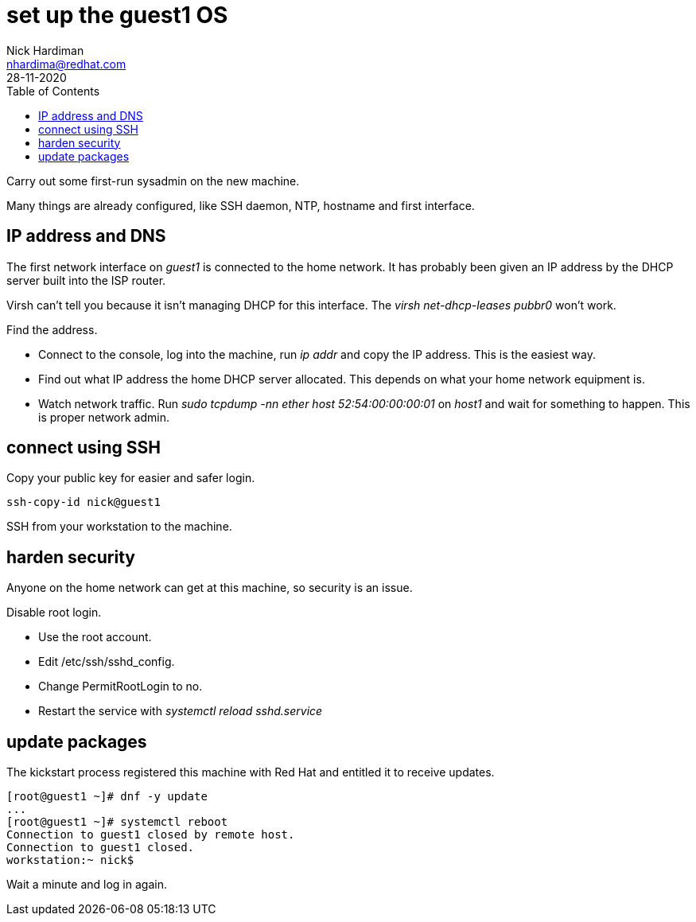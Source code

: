 = set up the guest1 OS 
Nick Hardiman <nhardima@redhat.com>
:source-highlighter: pygments
:toc:
:revdate: 28-11-2020


Carry out some first-run sysadmin on the new machine. 

Many things are already configured, like SSH daemon, NTP, hostname and first interface. 

== IP address and DNS 

The first network interface on _guest1_ is connected to the home network. 
It has probably been given an IP address by the DHCP server built into the ISP router. 

Virsh can't tell you because it isn't managing DHCP for this interface. The _virsh net-dhcp-leases pubbr0_ won't work. 

Find the address. 

* Connect to the console, log into the machine, run _ip addr_ and copy the IP address.
This is the easiest way. 
* Find out what IP address the home DHCP server allocated.  
This depends on what your home network equipment is. 
* Watch network traffic. Run _sudo tcpdump -nn ether host 52:54:00:00:00:01_ on _host1_ and wait for something to happen. 
This is proper network admin. 

== connect using SSH 

Copy your public key for easier and safer login. 

[source,bash]
....
ssh-copy-id nick@guest1
....

SSH from your workstation to the machine. 

== harden security  

Anyone on the home network can get at this machine, so security is an issue. 

Disable root login. 

* Use the root account. 
* Edit /etc/ssh/sshd_config.
* Change PermitRootLogin to no.
* Restart the service with _systemctl reload sshd.service_


== update packages 

The kickstart process registered this machine with Red Hat and entitled it to receive updates. 

[source,bash]
....
[root@guest1 ~]# dnf -y update
...
[root@guest1 ~]# systemctl reboot
Connection to guest1 closed by remote host.
Connection to guest1 closed.
workstation:~ nick$ 
....

Wait a minute and log in again. 

